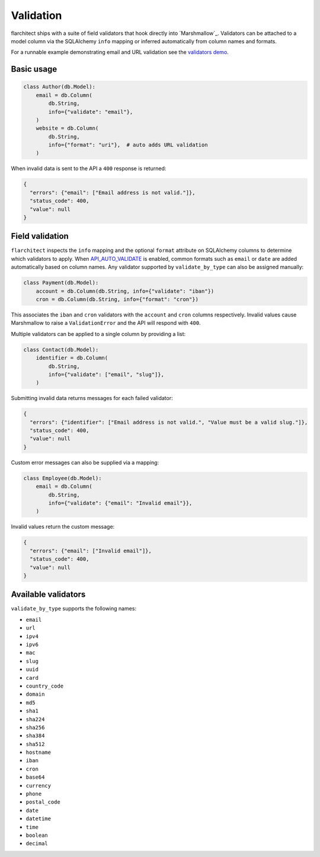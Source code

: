 Validation
==========

flarchitect ships with a suite of field validators that hook directly into
`Marshmallow`_.  Validators can be attached to a model column via the SQLAlchemy
``info`` mapping or inferred automatically from column names and formats.

For a runnable example demonstrating email and URL validation see the `validators demo <https://github.com/lewis-morris/flarchitect/tree/master/demo/validators>`_.

Basic usage
-----------

.. code-block:: python

    class Author(db.Model):
        email = db.Column(
            db.String,
            info={"validate": "email"},
        )
        website = db.Column(
            db.String,
            info={"format": "uri"},  # auto adds URL validation
        )

When invalid data is sent to the API a ``400`` response is returned:

.. code-block:: json

    {
      "errors": {"email": ["Email address is not valid."]},
      "status_code": 400,
      "value": null
    }

Field validation
----------------

``flarchitect`` inspects the ``info`` mapping and the optional ``format``
attribute on SQLAlchemy columns to determine which validators to apply.  When
`API_AUTO_VALIDATE <configuration.html#AUTO_VALIDATE>`_ is enabled, common formats such as ``email`` or ``date``
are added automatically based on column names.  Any validator supported by
``validate_by_type`` can also be assigned manually:

.. code-block:: python

    class Payment(db.Model):
        account = db.Column(db.String, info={"validate": "iban"})
        cron = db.Column(db.String, info={"format": "cron"})

This associates the ``iban`` and ``cron`` validators with the ``account`` and
``cron`` columns respectively.  Invalid values cause Marshmallow to raise a
``ValidationError`` and the API will respond with ``400``.

Multiple validators can be applied to a single column by providing a list:

.. code-block:: python

    class Contact(db.Model):
        identifier = db.Column(
            db.String,
            info={"validate": ["email", "slug"]},
        )

Submitting invalid data returns messages for each failed validator:

.. code-block:: json

    {
      "errors": {"identifier": ["Email address is not valid.", "Value must be a valid slug."]},
      "status_code": 400,
      "value": null
    }

Custom error messages can also be supplied via a mapping:

.. code-block:: python

    class Employee(db.Model):
        email = db.Column(
            db.String,
            info={"validate": {"email": "Invalid email"}},
        )

Invalid values return the custom message:

.. code-block:: json

    {
      "errors": {"email": ["Invalid email"]},
      "status_code": 400,
      "value": null
    }

Available validators
--------------------

``validate_by_type`` supports the following names:

* ``email``
* ``url``
* ``ipv4``
* ``ipv6``
* ``mac``
* ``slug``
* ``uuid``
* ``card``
* ``country_code``
* ``domain``
* ``md5``
* ``sha1``
* ``sha224``
* ``sha256``
* ``sha384``
* ``sha512``
* ``hostname``
* ``iban``
* ``cron``
* ``base64``
* ``currency``
* ``phone``
* ``postal_code``
* ``date``
* ``datetime``
* ``time``
* ``boolean``
* ``decimal``
